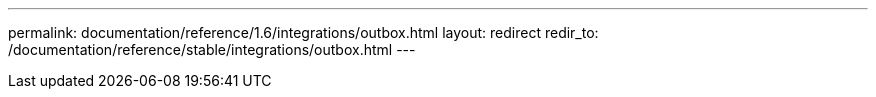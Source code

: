 ---
permalink: documentation/reference/1.6/integrations/outbox.html
layout: redirect
redir_to: /documentation/reference/stable/integrations/outbox.html
---
